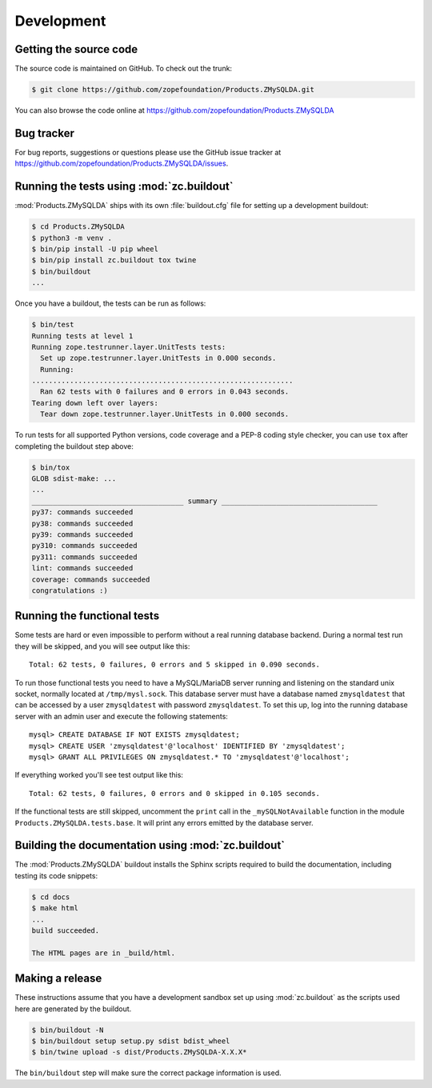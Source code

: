 =============
 Development
=============


Getting the source code
=======================
The source code is maintained on GitHub. To check out the trunk:

.. code-block:: sh

  $ git clone https://github.com/zopefoundation/Products.ZMySQLDA.git

You can also browse the code online at
https://github.com/zopefoundation/Products.ZMySQLDA


Bug tracker
===========
For bug reports, suggestions or questions please use the
GitHub issue tracker at
https://github.com/zopefoundation/Products.ZMySQLDA/issues.


Running the tests using  :mod:`zc.buildout`
===========================================
:mod:`Products.ZMySQLDA` ships with its own :file:`buildout.cfg` file
for setting up a development buildout:

.. code-block:: sh

  $ cd Products.ZMySQLDA
  $ python3 -m venv .
  $ bin/pip install -U pip wheel
  $ bin/pip install zc.buildout tox twine
  $ bin/buildout
  ...

Once you have a buildout, the tests can be run as follows:

.. code-block:: sh

   $ bin/test
   Running tests at level 1
   Running zope.testrunner.layer.UnitTests tests:
     Set up zope.testrunner.layer.UnitTests in 0.000 seconds.
     Running:
   ..............................................................
     Ran 62 tests with 0 failures and 0 errors in 0.043 seconds.
   Tearing down left over layers:
     Tear down zope.testrunner.layer.UnitTests in 0.000 seconds.

To run tests for all supported Python versions, code coverage and a
PEP-8 coding style checker, you can use ``tox`` after completing the
buildout step above:

.. code-block:: sh

   $ bin/tox
   GLOB sdist-make: ...
   ...
   ____________________________________ summary _____________________________________
   py37: commands succeeded
   py38: commands succeeded
   py39: commands succeeded
   py310: commands succeeded
   py311: commands succeeded
   lint: commands succeeded
   coverage: commands succeeded
   congratulations :)


Running the functional tests
============================
Some tests are hard or even impossible to perform without a real running
database backend. During a normal test run they will be skipped, and
you will see output like this::

  Total: 62 tests, 0 failures, 0 errors and 5 skipped in 0.090 seconds.

To run those functional tests you need to have a MySQL/MariaDB server
running and listening on the standard unix socket, normally
located at ``/tmp/mysl.sock``. This database server must have a database
named ``zmysqldatest`` that can be accessed by a user ``zmysqldatest``
with password ``zmysqldatest``. To set this up, log into the running database
server with an admin user and execute the following statements::

  mysql> CREATE DATABASE IF NOT EXISTS zmysqldatest;
  mysql> CREATE USER 'zmysqldatest'@'localhost' IDENTIFIED BY 'zmysqldatest';
  mysql> GRANT ALL PRIVILEGES ON zmysqldatest.* TO 'zmysqldatest'@'localhost';

If everything worked you'll see test output like this::

  Total: 62 tests, 0 failures, 0 errors and 0 skipped in 0.105 seconds.

If the functional tests are still skipped, uncomment the ``print`` call
in the ``_mySQLNotAvailable`` function in the module
``Products.ZMySQLDA.tests.base``. It will print any errors emitted by
the database server.


Building the documentation using :mod:`zc.buildout`
===================================================
The :mod:`Products.ZMySQLDA` buildout installs the Sphinx
scripts required to build the documentation, including testing
its code snippets:

.. code-block:: sh

    $ cd docs
    $ make html
    ...
    build succeeded.

    The HTML pages are in _build/html.


Making a release
================
These instructions assume that you have a development sandbox set
up using :mod:`zc.buildout` as the scripts used here are generated
by the buildout.

.. code-block:: sh

  $ bin/buildout -N
  $ bin/buildout setup setup.py sdist bdist_wheel
  $ bin/twine upload -s dist/Products.ZMySQLDA-X.X.X*

The ``bin/buildout`` step will make sure the correct package information
is used.
